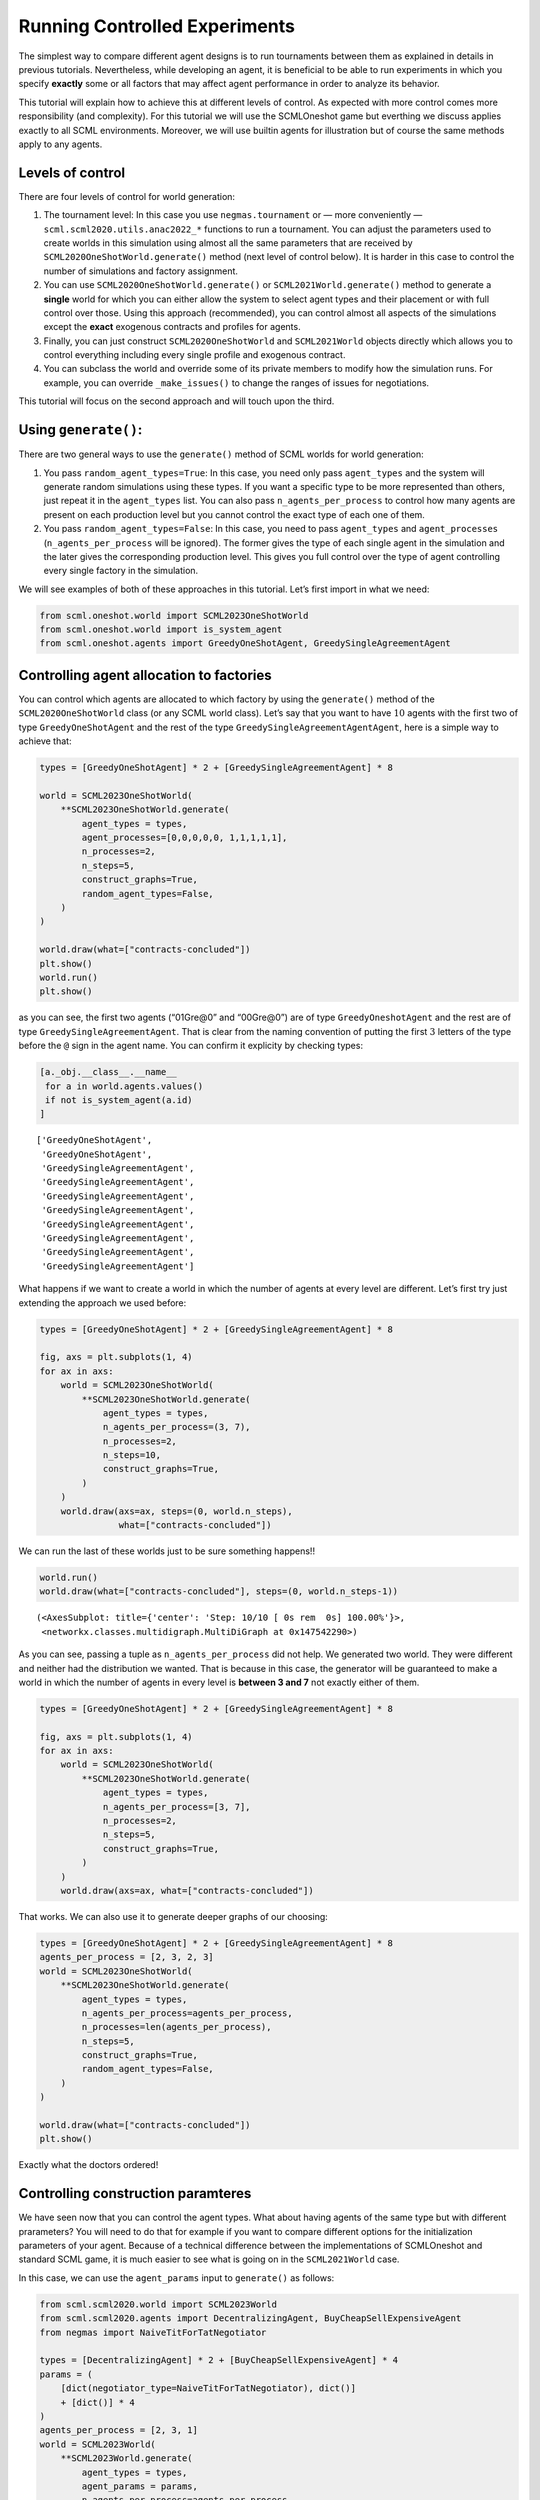 Running Controlled Experiments
------------------------------

The simplest way to compare different agent designs is to run
tournaments between them as explained in details in previous tutorials.
Nevertheless, while developing an agent, it is beneficial to be able to
run experiments in which you specify **exactly** some or all factors
that may affect agent performance in order to analyze its behavior.

This tutorial will explain how to achieve this at different levels of
control. As expected with more control comes more responsibility (and
complexity). For this tutorial we will use the SCMLOneshot game but
everthing we discuss applies exactly to all SCML environments. Moreover,
we will use builtin agents for illustration but of course the same
methods apply to any agents.

Levels of control
~~~~~~~~~~~~~~~~~

There are four levels of control for world generation:

1. The tournament level: In this case you use ``negmas.tournament`` or —
   more conveniently — ``scml.scml2020.utils.anac2022_*`` functions to
   run a tournament. You can adjust the parameters used to create worlds
   in this simulation using almost all the same parameters that are
   received by ``SCML2020OneShotWorld.generate()`` method (next level of
   control below). It is harder in this case to control the number of
   simulations and factory assignment.
2. You can use ``SCML2020OneShotWorld.generate()`` or
   ``SCML2021World.generate()`` method to generate a **single** world
   for which you can either allow the system to select agent types and
   their placement or with full control over those. Using this approach
   (recommended), you can control almost all aspects of the simulations
   except the **exact** exogenous contracts and profiles for agents.
3. Finally, you can just construct ``SCML2020OneShotWorld`` and
   ``SCML2021World`` objects directly which allows you to control
   everything including every single profile and exogenous contract.
4. You can subclass the world and override some of its private members
   to modify how the simulation runs. For example, you can override
   ``_make_issues()`` to change the ranges of issues for negotiations.

This tutorial will focus on the second approach and will touch upon the
third.

Using ``generate()``:
~~~~~~~~~~~~~~~~~~~~~

There are two general ways to use the ``generate()`` method of SCML
worlds for world generation:

1. You pass ``random_agent_types=True``: In this case, you need only
   pass ``agent_types`` and the system will generate random simulations
   using these types. If you want a specific type to be more represented
   than others, just repeat it in the ``agent_types`` list. You can also
   pass ``n_agents_per_process`` to control how many agents are present
   on each production level but you cannot control the exact type of
   each one of them.
2. You pass ``random_agent_types=False``: In this case, you need to pass
   ``agent_types`` and ``agent_processes`` (``n_agents_per_process``
   will be ignored). The former gives the type of each single agent in
   the simulation and the later gives the corresponding production
   level. This gives you full control over the type of agent controlling
   every single factory in the simulation.

We will see examples of both of these approaches in this tutorial. Let’s
first import in what we need:

.. code:: ipython3

    from scml.oneshot.world import SCML2023OneShotWorld
    from scml.oneshot.world import is_system_agent
    from scml.oneshot.agents import GreedyOneShotAgent, GreedySingleAgreementAgent

Controlling agent allocation to factories
~~~~~~~~~~~~~~~~~~~~~~~~~~~~~~~~~~~~~~~~~

You can control which agents are allocated to which factory by using the
``generate()`` method of the ``SCML2020OneShotWorld`` class (or any SCML
world class). Let’s say that you want to have :math:`10` agents with the
first two of type ``GreedyOneShotAgent`` and the rest of the type
``GreedySingleAgreementAgentAgent``, here is a simple way to achieve
that:

.. code:: ipython3

    types = [GreedyOneShotAgent] * 2 + [GreedySingleAgreementAgent] * 8

    world = SCML2023OneShotWorld(
        **SCML2023OneShotWorld.generate(
            agent_types = types,
            agent_processes=[0,0,0,0,0, 1,1,1,1,1],
            n_processes=2,
            n_steps=5,
            construct_graphs=True,
            random_agent_types=False,
        )
    )

    world.draw(what=["contracts-concluded"])
    plt.show()
    world.run()
    plt.show()



.. image:: 04.experiments_files/04.experiments_3_0.png


as you can see, the first two agents (“01Gre@0” and “00Gre@0”) are of
type ``GreedyOneshotAgent`` and the rest are of type
``GreedySingleAgreementAgent``. That is clear from the naming convention
of putting the first :math:`3` letters of the type before the ``@`` sign
in the agent name. You can confirm it explicity by checking types:

.. code:: ipython3

    [a._obj.__class__.__name__
     for a in world.agents.values()
     if not is_system_agent(a.id)
    ]




.. parsed-literal::

    ['GreedyOneShotAgent',
     'GreedyOneShotAgent',
     'GreedySingleAgreementAgent',
     'GreedySingleAgreementAgent',
     'GreedySingleAgreementAgent',
     'GreedySingleAgreementAgent',
     'GreedySingleAgreementAgent',
     'GreedySingleAgreementAgent',
     'GreedySingleAgreementAgent',
     'GreedySingleAgreementAgent']



What happens if we want to create a world in which the number of agents
at every level are different. Let’s first try just extending the
approach we used before:

.. code:: ipython3

    types = [GreedyOneShotAgent] * 2 + [GreedySingleAgreementAgent] * 8

    fig, axs = plt.subplots(1, 4)
    for ax in axs:
        world = SCML2023OneShotWorld(
            **SCML2023OneShotWorld.generate(
                agent_types = types,
                n_agents_per_process=(3, 7),
                n_processes=2,
                n_steps=10,
                construct_graphs=True,
            )
        )
        world.draw(axs=ax, steps=(0, world.n_steps),
                   what=["contracts-concluded"])




.. image:: 04.experiments_files/04.experiments_7_0.png


We can run the last of these worlds just to be sure something happens!!

.. code:: ipython3

    world.run()
    world.draw(what=["contracts-concluded"], steps=(0, world.n_steps-1))




.. parsed-literal::

    (<AxesSubplot: title={'center': 'Step: 10/10 [ 0s rem  0s] 100.00%'}>,
     <networkx.classes.multidigraph.MultiDiGraph at 0x147542290>)




.. image:: 04.experiments_files/04.experiments_9_1.png


As you can see, passing a tuple as ``n_agents_per_process`` did not
help. We generated two world. They were different and neither had the
distribution we wanted. That is because in this case, the generator will
be guaranteed to make a world in which the number of agents in every
level is **between 3 and 7** not exactly either of them.

.. code:: ipython3

    types = [GreedyOneShotAgent] * 2 + [GreedySingleAgreementAgent] * 8

    fig, axs = plt.subplots(1, 4)
    for ax in axs:
        world = SCML2023OneShotWorld(
            **SCML2023OneShotWorld.generate(
                agent_types = types,
                n_agents_per_process=[3, 7],
                n_processes=2,
                n_steps=5,
                construct_graphs=True,
            )
        )
        world.draw(axs=ax, what=["contracts-concluded"])



.. image:: 04.experiments_files/04.experiments_11_0.png


That works. We can also use it to generate deeper graphs of our
choosing:

.. code:: ipython3

    types = [GreedyOneShotAgent] * 2 + [GreedySingleAgreementAgent] * 8
    agents_per_process = [2, 3, 2, 3]
    world = SCML2023OneShotWorld(
        **SCML2023OneShotWorld.generate(
            agent_types = types,
            n_agents_per_process=agents_per_process,
            n_processes=len(agents_per_process),
            n_steps=5,
            construct_graphs=True,
            random_agent_types=False,
        )
    )

    world.draw(what=["contracts-concluded"])
    plt.show()



.. image:: 04.experiments_files/04.experiments_13_0.png


Exactly what the doctors ordered!

Controlling construction paramteres
~~~~~~~~~~~~~~~~~~~~~~~~~~~~~~~~~~~

We have seen now that you can control the agent types. What about having
agents of the same type but with different prarameters? You will need to
do that for example if you want to compare different options for the
initialization parameters of your agent. Because of a technical
difference between the implementations of SCMLOneshot and standard SCML
game, it is much easier to see what is going on in the ``SCML2021World``
case.

In this case, we can use the ``agent_params`` input to ``generate()`` as
follows:

.. code:: ipython3

    from scml.scml2020.world import SCML2023World
    from scml.scml2020.agents import DecentralizingAgent, BuyCheapSellExpensiveAgent
    from negmas import NaiveTitForTatNegotiator

    types = [DecentralizingAgent] * 2 + [BuyCheapSellExpensiveAgent] * 4
    params = (
        [dict(negotiator_type=NaiveTitForTatNegotiator), dict()]
        + [dict()] * 4
    )
    agents_per_process = [2, 3, 1]
    world = SCML2023World(
        **SCML2023World.generate(
            agent_types = types,
            agent_params = params,
            n_agents_per_process=agents_per_process,
            n_processes=len(agents_per_process),
            n_steps=5,
            construct_graphs=True,
            random_agent_types=False,
        )
    )

    world.draw(what=["contracts-concluded"])
    plt.show()



.. image:: 04.experiments_files/04.experiments_15_0.png


By just looking at the graph, we cannot be sure about what happened.
Nevertheless, we can still check the construction parameters from the
world itself:

.. code:: ipython3

    print(world.agent_params[:-2])


.. parsed-literal::

    [{}, {}, {'negotiator_type': <class 'negmas.gb.negotiators.titfortat.NaiveTitForTatNegotiator'>}, {}, {}, {}]


We can see that the first agent had the negotiator-type we asked for and
the rest are just getting their default initialization paramters.

For SCMLOneshot agents, the approach is slightly different due to the
fact that the ``OneShotAgent`` is actually a ``Controller`` not an
``Agent`` in NegMAS’s parallance. The exact meaning of this is not
relevant for our current discussion though. What we care about is
creating agents with controlled construction paramters. Let’s try the
same method:

.. code:: ipython3

    types = [GreedyOneShotAgent] * 2 + [GreedySingleAgreementAgent] * 4
    params = (
        [dict(controller_params=dict(concession_exponent=0.4)),
         dict(controller_params=dict(concession_exponent=3.0))]
        + [dict()] * 4
    )
    world = SCML2023OneShotWorld(
        **SCML2023OneShotWorld.generate(
            agent_types = types,
            agent_params = params,
            agent_processes=[0,0,1,1,1,2],
            n_processes=3,
            n_steps=5,
            construct_graphs=True,
            random_agent_types=False
        )
    )

    world.draw(what=["contracts-concluded"])
    plt.show()



.. image:: 04.experiments_files/04.experiments_19_0.png


Firstly, note that, in this case, we needed to encolose our paramters
dict within another dict and pass it to the key ``controller_params``.
That is necessary as these paramters are not to be passed to the
adapther used to run the agent within SCMLOneshot but to our agent which
is the controller.

How can we check that it worked? Let’s first try doing the same thing we
did before and examing ``agent_params`` of the ``world``:

.. code:: ipython3

    print(world.agent_params[:-2])


.. parsed-literal::

    [{}, {}, {}, {}, {}, {}]


No … definitely not. The reason is that these are the paramters of the
adapter not our controller. To confirm that the concession rate was
passed correctly to our agents, we need to check them directly as
follows:

.. code:: ipython3

    for a in list(world.agents.values())[:2]:
        print(a._obj._e)


.. parsed-literal::

    0.4
    3.0


Yes. That is what we expected. The first two agents have the concession
exponents we passed to them.

Controlling other aspects of the simulation
~~~~~~~~~~~~~~~~~~~~~~~~~~~~~~~~~~~~~~~~~~~

You can control other aspects of the simulation by passing specific
paramters to the
`generate() <http://www.yasserm.com/scml/scml2020docs/api/scml.oneshot.SCML2020OneShotWorld.html?scml.oneshot.SCML2020OneShotWorld.generate#scml.oneshot.SCML2020OneShotWorld.generate>`__
method or the `World
constructor <http://www.yasserm.com/scml/scml2020docs/api/scml.oneshot.SCML2020OneShotWorld.html?>`__
directly.

Here is an example in which we use ``generate()`` and fix the inital
balance of all agents to :math:`1000` while fixing the production cost
of everyone to :math:`20`, increasing the number of production lines to
:math:`20`, and setting the number of simulation steps (days) to
:math:`40` while making all negotiations go for :math:`100` steps
instead of :math:`20` keeping the number of negotiation steps per day at
:math:`101` which means that negotiations are still guaranteed to finish
within the same day in which they are started. This configuration is
very different than the one used by default in the official competition
but you can decide to test it:

.. code:: ipython3

    types = [GreedyOneShotAgent] * 7
    agents_per_process = [2, 3, 2]
    world = SCML2023OneShotWorld(
        **SCML2023OneShotWorld.generate(
            agent_types = types,
            n_agents_per_process=agents_per_process,
            n_processes=len(agents_per_process),
            n_steps=20,
            neg_n_steps=100,
            production_costs=50,
            cost_increases_with_level=False,
            initial_balance=1000,
            construct_graphs=True,
            random_agent_types=False,
        )
    )

    world.draw(what=["contracts-concluded"])
    plt.show()



.. image:: 04.experiments_files/04.experiments_26_0.png


It is easy enough to check that some of these paramters are correct. For
example:

.. code:: ipython3

    world.neg_n_steps




.. parsed-literal::

    100



As expected. Checking the initial balances and production costs is
harder. Let’s look at the initial balances:

.. code:: ipython3

    for a in world.agents.values():
        if is_system_agent(a.id):
            continue
        print(f"{a.id} -> {a.awi.current_balance}")


.. parsed-literal::

    00Gr@0 -> 1000
    01Gr@0 -> 1000
    02Gr@1 -> 1000
    03Gr@1 -> 1000
    04Gr@1 -> 1000
    05Gr@2 -> 1000
    06Gr@2 -> 1000


As expected again. What about production cost?

.. code:: ipython3

    for a in world.agents.values():
        if is_system_agent(a.id):
            continue
        print(f"{a.id} -> {a.awi.profile.cost}")


.. parsed-literal::

    00Gr@0 -> 50
    01Gr@0 -> 50
    02Gr@1 -> 50
    03Gr@1 -> 50
    04Gr@1 -> 50
    05Gr@2 -> 50
    06Gr@2 -> 50


This time, we will run this world to just see that it still works after
all of this mingling:

.. code:: ipython3

    world.run()

    world.draw(what=["contracts-concluded"], steps=(0, world.n_steps))
    plt.show()



.. image:: 04.experiments_files/04.experiments_34_0.png


Seems fine.

Controlling Profiles
~~~~~~~~~~~~~~~~~~~~

In the previous example, we used ``generae()`` to do our bidding instead
of directly calling the world constructore. Why? The main reason is that
``generate()`` creates profiles and exogenous contracts compatible with
our settings so that it is possible — in principly — to make money in
the generated world. Moreover, this is controllable by its parameters
(see ``profit_*`` parameters
`here <http://www.yasserm.com/scml/scml2020docs/api/scml.oneshot.SCML2020OneShotWorld.html?scml.oneshot.SCML2020OneShotWorld.generate#scml.oneshot.SCML2020OneShotWorld.generate>`__).
We can push things a little further by controlling the profile of each
agent independently (which in this case is just its production cost). We
will generate a world in which agents have costs from :math:`1` to
:math:`7`.

.. code:: ipython3

    types = [GreedyOneShotAgent] * 7
    agents_per_process = [2, 3, 2]
    world = SCML2023OneShotWorld(
        **SCML2023OneShotWorld.generate(
            agent_types = types,
            n_agents_per_process=agents_per_process,
            n_processes=len(agents_per_process),
            production_costs=list(range(1, 8)),
            cost_increases_with_level=False,
            construct_graphs=True,
            random_agent_types=False,
        )
    )

    world.draw(what=["contracts-concluded"])
    plt.show()



.. image:: 04.experiments_files/04.experiments_37_0.png


Let’s now check the production costs:

.. code:: ipython3

    for a in world.agents.values():
        if is_system_agent(a.id):
            continue
        print(f"{a.id} -> {a.awi.profile.cost}")


.. parsed-literal::

    00Gr@0 -> 1
    01Gr@0 -> 2
    02Gr@1 -> 3
    03Gr@1 -> 4
    04Gr@1 -> 5
    05Gr@2 -> 6
    06Gr@2 -> 7


It is crucial here that we passed ``cost_increases_with_level=False``,
otherwise, the system will just increase the costs of agents in the
second and third production levels.

The disadvantage of this approach is that you cannot control **exactly**
the exogenous contracts. These are generated by the ``generate()``
method for us. To control this final piece of the world, we need to
directly call the world constructor. We will see now how to do that for
both types of SCML worlds.

Controlling exogenous contracts
~~~~~~~~~~~~~~~~~~~~~~~~~~~~~~~

Here we cannot use the ``generate()`` method and must call the world
constructor directly. This is the most complex approach as we need to
set everything up exactly right.

Standard SCML2023World
^^^^^^^^^^^^^^^^^^^^^^

Let’s try to do it for the ``SCML2023World`` first:

.. code:: ipython3

    import numpy as np
    from scml.scml2020 import FactoryProfile
    from scml.scml2020.common import INFINITE_COST, ExogenousContract

    types = [DecentralizingAgent] * 3
    agents_per_process = [2, 1]
    n_processes=len(agents_per_process)
    n_lines=10

    # setup the factory profiles. For each factory we
    # set production cost to INFINITE_COST for all processes
    # except the one it can actually run
    profiles = [
        FactoryProfile(np.asarray([[3, INFINITE_COST]]*n_lines)),
        FactoryProfile(np.asarray([[20, INFINITE_COST]]*n_lines)),
        FactoryProfile(np.asarray([[INFINITE_COST, 5]]*n_lines)),
    ]

    # create exogenous contracts
    exogenous=[
        ## exogenous supply
        ExogenousContract(
            product=0,
            quantity=10,
            unit_price=5,
            time=1,
            revelation_time=1,
            seller=-1,
            buyer=0,
        ),
        ExogenousContract(
            product=0,
            quantity=10,
            unit_price=7,
            time=2,
            revelation_time=0,
            seller=-1,
            buyer=0,
        ),
        ## exogenous sales
        ExogenousContract(
            product=0,
            quantity=10,
            unit_price=5,
            time=1,
            revelation_time=0,
            seller=2,
            buyer=-1,
        ),
    ]

    world = SCML2023World(
        process_inputs=np.ones(n_processes),
        process_outputs=np.ones(n_processes),
        catalog_prices=[10, 20, 30],
        profiles=profiles,
        agent_types=types,
        agent_params=[dict()] * 3,
        exogenous_contracts=exogenous,
        n_steps=5,
        construct_graphs=True,
        agent_name_reveals_position=True,
        agent_name_reveals_type=True,
    )

    world.draw(what=["contracts-concluded"])
    plt.show()



.. image:: 04.experiments_files/04.experiments_42_0.png


Let’s check the exogenous contracts in the system then explain what just
happened:

.. code:: ipython3

    from pprint import pprint
    pprint(list((list(str(_)
          for _ in  contracts)
          for s, contracts in world.exogenous_contracts.items()
         )))


.. parsed-literal::

    [["Contract(agreement={'time': 1, 'quantity': 10, 'unit_price': 5}, "
      "partners=('00De@0', 'SELLER'), annotation={'seller': 'SELLER', 'buyer': "
      "'00De@0', 'caller': 'SELLER', 'is_buy': False, 'product': 0}, issues=(), "
      'signed_at=-1, executed_at=-1, concluded_at=-1, nullified_at=-1, '
      'to_be_signed_at=1, signatures={}, mechanism_state=None, mechanism_id=None, '
      "id='0226ef72-cdb3-4f08-8a24-88ea18fa3896')"],
     ["Contract(agreement={'time': 2, 'quantity': 10, 'unit_price': 7}, "
      "partners=('00De@0', 'SELLER'), annotation={'seller': 'SELLER', 'buyer': "
      "'00De@0', 'caller': 'SELLER', 'is_buy': False, 'product': 0}, issues=(), "
      'signed_at=-1, executed_at=-1, concluded_at=-1, nullified_at=-1, '
      'to_be_signed_at=0, signatures={}, mechanism_state=None, mechanism_id=None, '
      "id='297068a3-7178-4e50-829a-2cfa52893388')",
      "Contract(agreement={'time': 1, 'quantity': 10, 'unit_price': 5}, "
      "partners=('BUYER', '02De@1'), annotation={'seller': '02De@1', 'buyer': "
      "'BUYER', 'caller': 'BUYER', 'is_buy': False, 'product': 0}, issues=(), "
      'signed_at=-1, executed_at=-1, concluded_at=-1, nullified_at=-1, '
      'to_be_signed_at=0, signatures={}, mechanism_state=None, mechanism_id=None, '
      "id='04cdf76e-5c6c-4f58-ad51-d08dfe02c879')"],
     [],
     [],
     []]


You can confirm for yourself that this is exactly what we expected.

Let’s first discuss the profile. In ``SCML2021World``, an agent’s
profile consists of the production cost **per line per product**. You
can see the full definition
`here <http://www.yasserm.com/scml/scml2020docs/api/scml.scml2020.FactoryProfile.html>`__.
That is why we needed to create a 2D array of costs.

Exogenous contract structure is self explanatory. You have to specify
the product, delivery time, quantity, and unit price. Moreover, you have
to specify the time at which this contract is revealed to its agent
(which must be before or at the delivery time step). The one thing you
should be careful about is setting the *buyer* to :math:`-1` for
exogenous sales and the *seller* to :math:`-1` for exogenous supplies.
You can in principle have exogenous contracts in the middle of the chain
but we do not do that usually.

Let’s try to run this world

.. code:: ipython3

    world.run()

    _, axs = plt.subplots(2)
    world.draw(
        what=["negotiations-started", "contracts-concluded"],
        steps=(0, world.n_steps), together=False, axs=axs
    )
    plt.show()



.. image:: 04.experiments_files/04.experiments_46_0.png


We can see that there were :math:`2` concluded exogenous supply
contracts and :math:`1` concluded exogenous sale contracts. We can also
see that there were :math:`7` negotiations in total in this world none
of them leading to contracts.

SCMLOneshot World
^^^^^^^^^^^^^^^^^

The situation is slightly different for the SCMLOneshot world just
because the format of the profile and exogenous contract data structures
is slightly different. Here is an example case:

.. code:: ipython3

    import numpy as np
    from scml.oneshot import OneShotProfile
    from scml.oneshot import OneShotExogenousContract
    from scml.oneshot import DefaultOneShotAdapter

    types = [DefaultOneShotAdapter] * 3
    params = [
        dict(controller_type=GreedyOneShotAgent)
    ] * 3
    agents_per_process = [2, 1]
    n_processes=len(agents_per_process)
    n_lines=10
    common=dict(
        n_lines=10,
        shortfall_penalty_mean=0.2,
        disposal_cost_mean=0.1,
        shortfall_penalty_dev=0.01,
        disposal_cost_dev=0.01,
    )
    # setup the factory profiles. For each factory we
    profiles = [
        OneShotProfile(cost=3, input_product=0, **common),
        OneShotProfile(cost=10, input_product=0, **common),
        OneShotProfile(cost=7, input_product=1, **common),
    ]

    # create exogenous contracts
    exogenous=[
        ## exogenous supply
        OneShotExogenousContract(
            product=0,
            quantity=10,
            unit_price=5,
            time=1,
            revelation_time=1,
            seller=-1,
            buyer=0,
        ),
        OneShotExogenousContract(
            product=0,
            quantity=10,
            unit_price=7,
            time=2,
            revelation_time=0,
            seller=-1,
            buyer=0,
        ),
        ## exogenous sales
        OneShotExogenousContract(
            product=0,
            quantity=10,
            unit_price=5,
            time=1,
            revelation_time=0,
            seller=2,
            buyer=-1,
        ),
    ]

    world = SCML2023OneShotWorld(
        catalog_prices=[10, 20, 30],
        profiles=profiles,
        agent_types=types,
        agent_params=params,
        exogenous_contracts=exogenous,
        n_steps=5,
        construct_graphs=True,
        agent_name_reveals_position=True,
        agent_name_reveals_type=True,
    )

    world.draw(what=["contracts-concluded"])
    plt.show()



.. image:: 04.experiments_files/04.experiments_48_0.png


The world is constructed. Lets run it and see what happens:

.. code:: ipython3

    world.run()

    _, axs = plt.subplots(2)
    world.draw(
        what=["negotiations-started", "contracts-concluded"],
        steps=(0, world.n_steps), together=False, axs=axs
    )
    plt.show()



.. image:: 04.experiments_files/04.experiments_50_0.png


You can confirm for yourself that this is what we expected. Let’s dive
into the details.

Firstly, in this case, we need to pass ``agent_params`` to the
constructor (because ``OneshotAgent`` is a controller and not an
``Agent`` which means it needs an adapter to run. Here we use the
default ``DefaultOneshotAdapter``:

.. code:: python

   types = [DefaultOneShotAdapter] * 3
   params = [dict(controller_type=GreedyOneShotAgent)] * 3

The real agent type we want is to be passed in ``controller_type``.

The profile in this case has a different structure than the previous
case to match the `game
description <http://www.yasserm.com/scml/scml2021oneshot.pdf>`__. Other
than the production cost, we also need to pass the parameters of
Gaussians describing shortfall penalties and disposal costs.

Other than these two differences, the rest is almost the same as in the
previous case.




Download :download:`Notebook<notebooks/04.experiments.ipynb>`.

